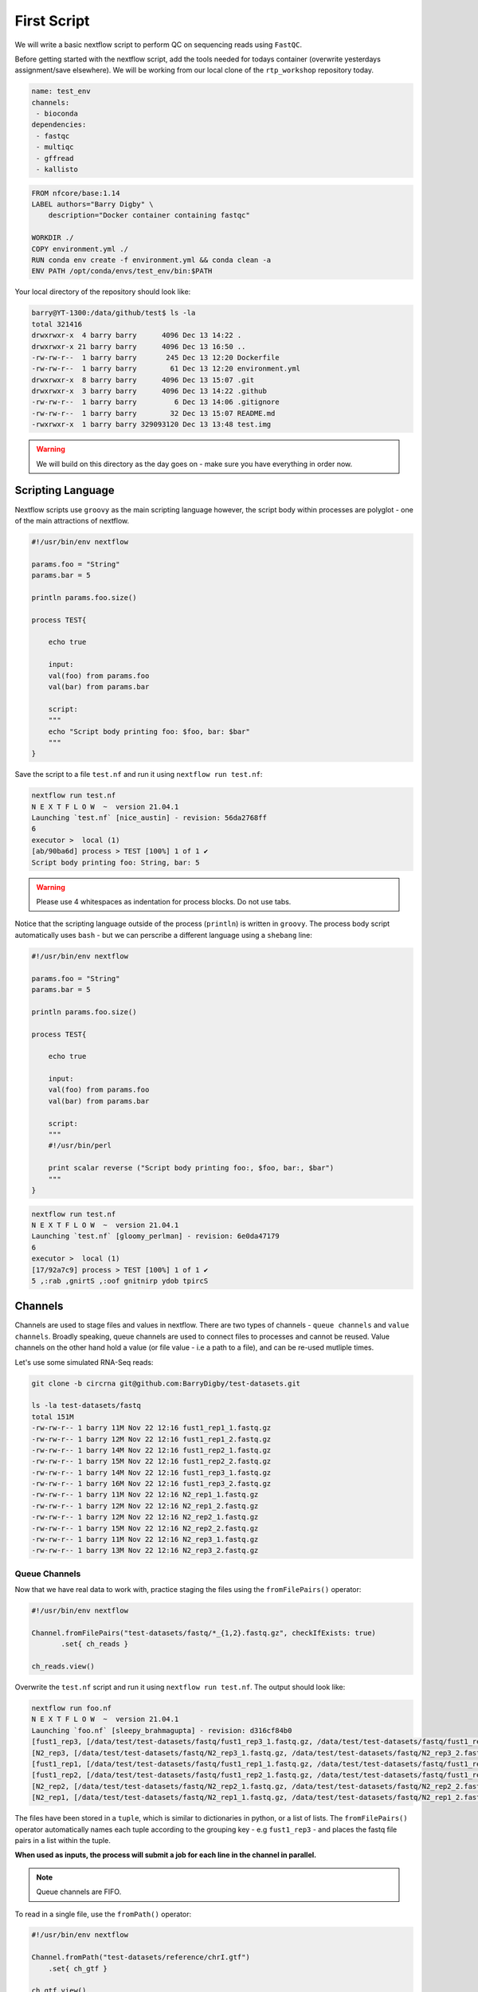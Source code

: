 First Script
============

We will write a basic nextflow script to perform QC on sequencing reads using ``FastQC``.

Before getting started with the nextflow script, add the tools needed for todays container (overwrite yesterdays assignment/save elsewhere). We will be working from our local clone of the ``rtp_workshop`` repository today.  

.. code-block:: yaml

    name: test_env
    channels:
     - bioconda
    dependencies:
     - fastqc
     - multiqc
     - gffread
     - kallisto

.. code-block:: dockerfile 

    FROM nfcore/base:1.14
    LABEL authors="Barry Digby" \
        description="Docker container containing fastqc"

    WORKDIR ./
    COPY environment.yml ./
    RUN conda env create -f environment.yml && conda clean -a
    ENV PATH /opt/conda/envs/test_env/bin:$PATH

Your local directory of the repository should look like:

.. code-block:: bash

    barry@YT-1300:/data/github/test$ ls -la
    total 321416
    drwxrwxr-x  4 barry barry      4096 Dec 13 14:22 .
    drwxrwxr-x 21 barry barry      4096 Dec 13 16:50 ..
    -rw-rw-r--  1 barry barry       245 Dec 13 12:20 Dockerfile
    -rw-rw-r--  1 barry barry        61 Dec 13 12:20 environment.yml
    drwxrwxr-x  8 barry barry      4096 Dec 13 15:07 .git
    drwxrwxr-x  3 barry barry      4096 Dec 13 14:22 .github
    -rw-rw-r--  1 barry barry         6 Dec 13 14:06 .gitignore
    -rw-rw-r--  1 barry barry        32 Dec 13 15:07 README.md
    -rwxrwxr-x  1 barry barry 329093120 Dec 13 13:48 test.img

.. warning::
    
    We will build on this directory as the day goes on - make sure you have everything in order now. 

Scripting Language
------------------

Nextflow scripts use ``groovy`` as the main scripting language however, the script body within processes are polyglot - one of the main attractions of nextflow. 

.. code-block:: groovy 

    #!/usr/bin/env nextflow 

    params.foo = "String"
    params.bar = 5

    println params.foo.size() 

    process TEST{

        echo true

        input:
        val(foo) from params.foo
        val(bar) from params.bar

        script:
        """
        echo "Script body printing foo: $foo, bar: $bar"
        """
    }

Save the script to a file ``test.nf`` and run it using ``nextflow run test.nf``:

.. code-block:: bash

    nextflow run test.nf
    N E X T F L O W  ~  version 21.04.1
    Launching `test.nf` [nice_austin] - revision: 56da2768ff
    6
    executor >  local (1)
    [ab/90ba6d] process > TEST [100%] 1 of 1 ✔
    Script body printing foo: String, bar: 5

.. warning::

    Please use 4 whitespaces as indentation for process blocks. Do not use tabs.

Notice that the scripting language outside of the process (``println``) is written in ``groovy``. The process body script automatically uses ``bash`` - but we can perscribe a different language using a ``shebang`` line:

.. code-block:: groovy

    #!/usr/bin/env nextflow 

    params.foo = "String"
    params.bar = 5

    println params.foo.size() 

    process TEST{

        echo true

        input:
        val(foo) from params.foo
        val(bar) from params.bar

        script:
        """
        #!/usr/bin/perl
        
        print scalar reverse ("Script body printing foo:, $foo, bar:, $bar")
        """
    }

.. code-block:: bash

    nextflow run test.nf
    N E X T F L O W  ~  version 21.04.1
    Launching `test.nf` [gloomy_perlman] - revision: 6e0da47179
    6
    executor >  local (1)
    [17/92a7c9] process > TEST [100%] 1 of 1 ✔
    5 ,:rab ,gnirtS ,:oof gnitnirp ydob tpircS

Channels
--------

Channels are used to stage files and values in nextflow. There are two types of channels - ``queue channels`` and ``value channels``. Broadly speaking, queue channels are used to connect files to processes and cannot be reused. Value channels on the other hand hold a value (or file value - i.e a path to a file), and can be re-used mutliple times. 

Let's use some simulated RNA-Seq reads:

.. code-block:: bash

    git clone -b circrna git@github.com:BarryDigby/test-datasets.git

    ls -la test-datasets/fastq
    total 151M
    -rw-rw-r-- 1 barry 11M Nov 22 12:16 fust1_rep1_1.fastq.gz
    -rw-rw-r-- 1 barry 12M Nov 22 12:16 fust1_rep1_2.fastq.gz
    -rw-rw-r-- 1 barry 14M Nov 22 12:16 fust1_rep2_1.fastq.gz
    -rw-rw-r-- 1 barry 15M Nov 22 12:16 fust1_rep2_2.fastq.gz
    -rw-rw-r-- 1 barry 14M Nov 22 12:16 fust1_rep3_1.fastq.gz
    -rw-rw-r-- 1 barry 16M Nov 22 12:16 fust1_rep3_2.fastq.gz
    -rw-rw-r-- 1 barry 11M Nov 22 12:16 N2_rep1_1.fastq.gz
    -rw-rw-r-- 1 barry 12M Nov 22 12:16 N2_rep1_2.fastq.gz
    -rw-rw-r-- 1 barry 12M Nov 22 12:16 N2_rep2_1.fastq.gz
    -rw-rw-r-- 1 barry 15M Nov 22 12:16 N2_rep2_2.fastq.gz
    -rw-rw-r-- 1 barry 11M Nov 22 12:16 N2_rep3_1.fastq.gz
    -rw-rw-r-- 1 barry 13M Nov 22 12:16 N2_rep3_2.fastq.gz

Queue Channels
##############

Now that we have real data to work with, practice staging the files using the ``fromFilePairs()`` operator:

.. code-block:: groovy

    #!/usr/bin/env nextflow 

    Channel.fromFilePairs("test-datasets/fastq/*_{1,2}.fastq.gz", checkIfExists: true)
           .set{ ch_reads }

    ch_reads.view()

Overwrite the ``test.nf`` script and run it using ``nextflow run test.nf``. The output should look like:

.. code-block:: bash

    nextflow run foo.nf 
    N E X T F L O W  ~  version 21.04.1
    Launching `foo.nf` [sleepy_brahmagupta] - revision: d316cf84b0
    [fust1_rep3, [/data/test/test-datasets/fastq/fust1_rep3_1.fastq.gz, /data/test/test-datasets/fastq/fust1_rep3_2.fastq.gz]]
    [N2_rep3, [/data/test/test-datasets/fastq/N2_rep3_1.fastq.gz, /data/test/test-datasets/fastq/N2_rep3_2.fastq.gz]]
    [fust1_rep1, [/data/test/test-datasets/fastq/fust1_rep1_1.fastq.gz, /data/test/test-datasets/fastq/fust1_rep1_2.fastq.gz]]
    [fust1_rep2, [/data/test/test-datasets/fastq/fust1_rep2_1.fastq.gz, /data/test/test-datasets/fastq/fust1_rep2_2.fastq.gz]]
    [N2_rep2, [/data/test/test-datasets/fastq/N2_rep2_1.fastq.gz, /data/test/test-datasets/fastq/N2_rep2_2.fastq.gz]]
    [N2_rep1, [/data/test/test-datasets/fastq/N2_rep1_1.fastq.gz, /data/test/test-datasets/fastq/N2_rep1_2.fastq.gz]]

The files have been stored in a ``tuple``, which is similar to dictionaries in python, or a list of lists. The ``fromFilePairs()`` operator automatically names each tuple according to the grouping key - e.g ``fust1_rep3`` - and places the fastq file pairs in a list within the tuple.

**When used as inputs, the process will submit a job for each line in the channel in parallel.**

.. note::

    Queue channels are FIFO.

To read in a single file, use the ``fromPath()`` operator:

.. code-block:: groovy

    #!/usr/bin/env nextflow 

    Channel.fromPath("test-datasets/reference/chrI.gtf")
        .set{ ch_gtf }

    ch_gtf.view()

.. code-block:: bash

    N E X T F L O W  ~  version 21.04.1
    Launching `foo.nf` [scruffy_marconi] - revision: 45988ab471
    /data/test/test-datasets/reference/chrI.gtf

One can also use wildcard glob patterns in conjunction with ``fromPath()``:

.. code-block:: groovy

    #!/usr/bin/env nextflow 

    Channel.fromPath("test-datasets/reference/*")
        .set{ ch_reference_files }

    ch_reference_files.view()

.. code-block:: bash

    nextflow run foo.nf
    N E X T F L O W  ~  version 21.04.1
    Launching `foo.nf` [soggy_descartes] - revision: e3125b3a9e
    /data/test/test-datasets/reference/mature.fa
    /data/test/test-datasets/reference/chrI.fa.fai
    /data/test/test-datasets/reference/chrI.gtf
    /data/test/test-datasets/reference/chrI.fa

This is not a great idea in this example - you will have to manually extract each file from the channel. It makes more sense to stage each file in their own channel for downstream analysis. 

Value Channels
##############

Value channels (singleton channels) are bound to a single variable and can be read mutliple times - unlike queue channels.

One would typically stage a single file path here, or a parameter variable:

.. code-block:: groovy

    #!/usr/bin/env nextflow

    Channel.value("test-datasets/reference/chrI.gtf")
       .set{ ch_gtf }

    ch_gtf.view()
    ch_gtf.view()

.. code-block:: bash

    nextflow run foo.nf
    N E X T F L O W  ~  version 21.04.1
    Launching `foo.nf` [sleepy_thompson] - revision: 76d154a8f4
    test-datasets/reference/chrI.gtf
    test-datasets/reference/chrI.gtf

.. note::

    You cannot perform operations on a value channel.

.. code-block:: groovy

    #!/usr/bin/env nextflow 

    Channel.value("test-datasets/reference/chrI.gtf")
        .set{ ch_gtf }

    ch_gtf.map{ it -> it.baseName }.view()

.. code-block:: bash

    nextflow run foo.nf
    N E X T F L O W  ~  version 21.04.1
    Launching `foo.nf` [clever_mclean] - revision: 4cf48e7013
    No such variable: baseName

    -- Check script 'foo.nf' at line: 6 or see '.nextflow.log' file for more details

Channel.value(file())
#####################

There exists a workaround for staging a value channel that can both be re-used and allow operations. 

``nf-core`` devs never raised an issue with my using this method, as far as I am aware it is legitimate.

.. code-block:: groovy 

    #!/usr/bin/env nextflow 

    Channel.value(file("test-datasets/reference/chrI.gtf"))
        .set{ ch_gtf }

    ch_gtf.view()
    ch_gtf.map{ it -> it.baseName }.view()

.. code-block:: bash

    nextflow run foo.nf
    N E X T F L O W  ~  version 21.04.1
    Launching `foo.nf` [gloomy_almeida] - revision: 6b54fe867d
    /data/test/test-datasets/reference/chrI.gtf
    chrI



Processes
---------

After staging the sequncing reads, we will create a process called ``FASTQC`` to perform quality control analysis:

.. code-block:: groovy

    #!/usr/bin/env nextflow 

    Channel.fromFilePairs("test-datasets/fastq/*_{1,2}.fastq.gz", checkIfExists: true)
           .set{ ch_reads }

    process FASTQC{
        publishDir "./fastqc", mode: 'copy'

        input:
        tuple val(base), file(reads) from ch_reads

        output:
        tuple val(base), file("*.{html,zip}") into ch_multiqc

        script:
        """
        fastqc -q $reads
        """
    }

To run the script, we need to point to the container which holds the ``FastQC`` executable. To do this, we specify ``-with-singularity 'path/to/image'``. 

.. code-block:: bash
    
    nextflow run test.nf -with-singularity 'test.img'

**This should raise an error about 'no such file or directory'. In short, the singularity container does not know where to look for the files when we run the script.**

Configuration file
------------------

This brings us along nicely to the ``nextflow.config`` file. This file is used to specify nextflow variables and parameters for the workflow. 

In the file below, we specify the ``bind path`` of the container for each process, and enable singularity (we could specify ``podman``, ``docker``, etc here if we needed to). 

In the same directory, save the contents below to a file named ``nextflow.config``:

.. code-block:: groovy

    process{
      containerOptions = '-B /data/'
    }

    singularity.enabled = true
    singularity.autoMounts = true

Now run the script again:

.. code-block:: bash

    nextflow run test.nf -with-singularity 'test.img' -c nextflow.config

.. tip::

    You can save the file under ``~/.nextflow/config`` - nextflow will automatically check this location for a configuration file, bypassing the need to specify the ``-c`` flag.

The results of ``fastqc`` are stored in the output directory ``fastqc/``. We specified two output file types, ``.html`` and ``.zip``, and as such, these are the files published in the output directory. 

Parameters
----------

Parameters are variables passed to the nextflow workflow. 

It is poor practice to hardcode paths within a workflow - nextflow offers two methods to pass parameters to a workflow:

1. Via the command line

2. Via a configuration file

Command Line Parameters
#######################

Using the previous script as an example, we will remove the hardcoded variables and pass the parameter via the command line. Edit your script like so (I'm only showing the relevant lines):

.. code-block:: groovy

    #!/usr/bin/env nextflow 

    Channel.fromFilePairs( params.input, checkIfExists: true )
           .set{ ch_reads }

Pass the path to ``params.input``:

.. code-block:: bash

    $ nextflow run test.nf --input "test-dataset/fastq/*_{1,2}.fastq.gz" -with-singularity 'test.img' -c nextflow.config

Configuration Parameters
########################

Alternatively, we can specify parameters via any ``*.config`` file. You can supply multiple configuration profiles to a workflow. Please bear in mind that the order matters - duplicate parameters will be overwritten by subsequent configuration profiles. 

For now, add them to the ``nextflow.config`` file we created:

.. code-block:: groovy

    process{
      containerOptions = '-B /data/'
    }

    params{
      input = "/data/test/test-dataset/fastq/*_{1,2}.fastq.gz"
    }

    singularity.enabled = true
    singularity.autoMounts = true

This circumvents the need to pass multiple parameters via the command line.

.. code-block:: bash

    nextflow run test.nf -with-singularity 'test.img' -c nextflow.config

.. note::

    Please use double quotes when using a wildcard glob pattern. 

.. note::

    It is good practice to provide the absolute paths to files.


Please complete Assignment II Part 1.